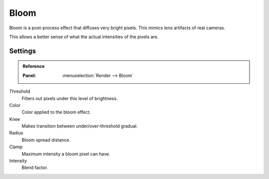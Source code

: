 .. _bpy.types.SceneEEVEE.bloom:

*****
Bloom
*****

Bloom is a post-process effect that diffuses very bright pixels. This mimics lens artifacts of real cameras.

This allows a better sense of what the actual intensities of the pixels are.


Settings
========

.. admonition:: Reference
   :class: refbox

   :Panel:     :menuselection:`Render --> Bloom`

Threshold
   Filters out pixels under this level of brightness.

Color
   Color applied to the bloom effect.

Knee
   Makes transition between under/over-threshold gradual.

Radius
   Bloom spread distance.

Clamp
   Maximum intensity a bloom pixel can have.

Intensity
   Blend factor.
